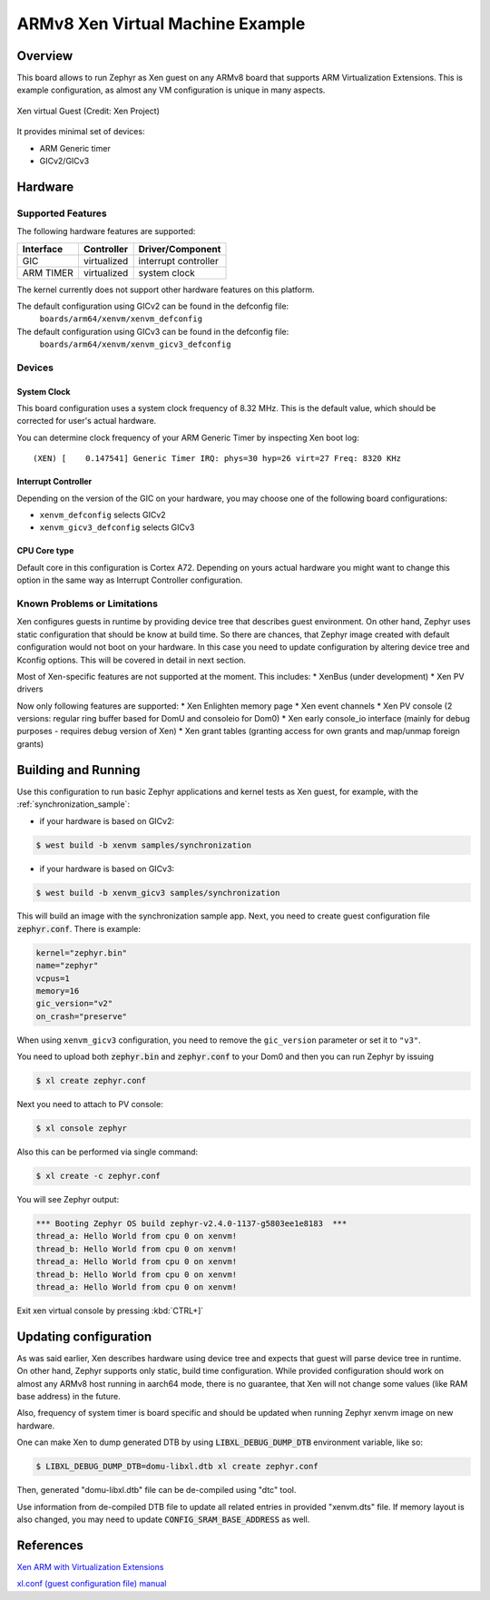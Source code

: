 .. xenvm:

ARMv8 Xen Virtual Machine Example
#################################

Overview
********

This board allows to run Zephyr as Xen guest on any ARMv8 board that supports
ARM Virtualization Extensions. This is example configuration, as almost any VM
configuration is unique in many aspects.

.. figure:: xen_project_logo.png
   :align: center
   :alt: XenVM

   Xen virtual Guest (Credit: Xen Project)

It provides minimal set of devices:

* ARM Generic timer
* GICv2/GICv3

Hardware
********
Supported Features
==================

The following hardware features are supported:

+--------------+-------------+----------------------+
| Interface    | Controller  | Driver/Component     |
+==============+=============+======================+
| GIC          | virtualized | interrupt controller |
+--------------+-------------+----------------------+
| ARM TIMER    | virtualized | system clock         |
+--------------+-------------+----------------------+

The kernel currently does not support other hardware features on this platform.

The default configuration using GICv2 can be found in the defconfig file:
    ``boards/arm64/xenvm/xenvm_defconfig``

The default configuration using GICv3 can be found in the defconfig file:
    ``boards/arm64/xenvm/xenvm_gicv3_defconfig``

Devices
========
System Clock
------------

This board configuration uses a system clock frequency of 8.32 MHz. This is the
default value, which should be corrected for user's actual hardware.

You can determine clock frequency of your ARM Generic Timer by inspecting Xen
boot log:

::

  (XEN) [    0.147541] Generic Timer IRQ: phys=30 hyp=26 virt=27 Freq: 8320 KHz

Interrupt Controller
--------------------

Depending on the version of the GIC on your hardware, you may choose one of the
following board configurations:

- ``xenvm_defconfig`` selects GICv2
- ``xenvm_gicv3_defconfig`` selects GICv3

CPU Core type
-------------

Default core in this configuration is Cortex A72. Depending on yours actual
hardware you might want to change this option in the same way as Interrupt
Controller configuration.

Known Problems or Limitations
==============================

Xen configures guests in runtime by providing device tree that describes guest
environment. On other hand, Zephyr uses static configuration that should be know
at build time. So there are chances, that Zephyr image created with default
configuration would not boot on your hardware. In this case you need to update
configuration by altering device tree and Kconfig options. This will be covered
in detail in next section.

Most of Xen-specific features are not supported at the moment. This includes:
* XenBus (under development)
* Xen PV drivers

Now only following features are supported:
* Xen Enlighten memory page
* Xen event channels
* Xen PV console (2 versions: regular ring buffer based for DomU and consoleio for Dom0)
* Xen early console_io interface (mainly for debug purposes - requires debug version of Xen)
* Xen grant tables (granting access for own grants and map/unmap foreign grants)

Building and Running
********************

Use this configuration to run basic Zephyr applications and kernel tests as Xen
guest, for example, with the :ref:`synchronization_sample`:

- if your hardware is based on GICv2:

.. code-block::

   $ west build -b xenvm samples/synchronization

- if your hardware is based on GICv3:

.. code-block::

   $ west build -b xenvm_gicv3 samples/synchronization

This will build an image with the synchronization sample app. Next, you need to
create guest configuration file :code:`zephyr.conf`. There is example:

.. code-block::

   kernel="zephyr.bin"
   name="zephyr"
   vcpus=1
   memory=16
   gic_version="v2"
   on_crash="preserve"

When using ``xenvm_gicv3`` configuration, you need to remove the ``gic_version``
parameter or set it to ``"v3"``.

You need to upload both :code:`zephyr.bin` and :code:`zephyr.conf` to your Dom0
and then you can run Zephyr by issuing

.. code-block::

   $ xl create zephyr.conf

Next you need to attach to PV console:

.. code-block::

   $ xl console zephyr

Also this can be performed via single command:

.. code-block::

   $ xl create -c zephyr.conf

You will see Zephyr output:

.. code-block:: console

   *** Booting Zephyr OS build zephyr-v2.4.0-1137-g5803ee1e8183  ***
   thread_a: Hello World from cpu 0 on xenvm!
   thread_b: Hello World from cpu 0 on xenvm!
   thread_a: Hello World from cpu 0 on xenvm!
   thread_b: Hello World from cpu 0 on xenvm!
   thread_a: Hello World from cpu 0 on xenvm!

Exit xen virtual console by pressing :kbd:`CTRL+]`

Updating configuration
**********************

As was said earlier, Xen describes hardware using device tree and expects that
guest will parse device tree in runtime. On other hand, Zephyr supports only
static, build time configuration. While provided configuration should work on
almost any ARMv8 host running in aarch64 mode, there is no guarantee, that Xen
will not change some values (like RAM base address) in the future.

Also, frequency of system timer is board specific and should be updated when running
Zephyr xenvm image on new hardware.

One can make Xen to dump generated DTB by using :code:`LIBXL_DEBUG_DUMP_DTB`
environment variable, like so:

.. code-block::

   $ LIBXL_DEBUG_DUMP_DTB=domu-libxl.dtb xl create zephyr.conf

Then, generated "domu-libxl.dtb" file can be de-compiled using "dtc" tool.

Use information from de-compiled DTB file to update all related entries in
provided "xenvm.dts" file. If memory layout is also changed, you may need to
update :code:`CONFIG_SRAM_BASE_ADDRESS` as well.

References
**********

`Xen ARM with Virtualization Extensions <https://wiki.xenproject.org/wiki/Xen_ARM_with_Virtualization_Extensions>`_

`xl.conf (guest configuration file) manual <https://xenbits.xen.org/docs/unstable/man/xl.cfg.5.html>`_
